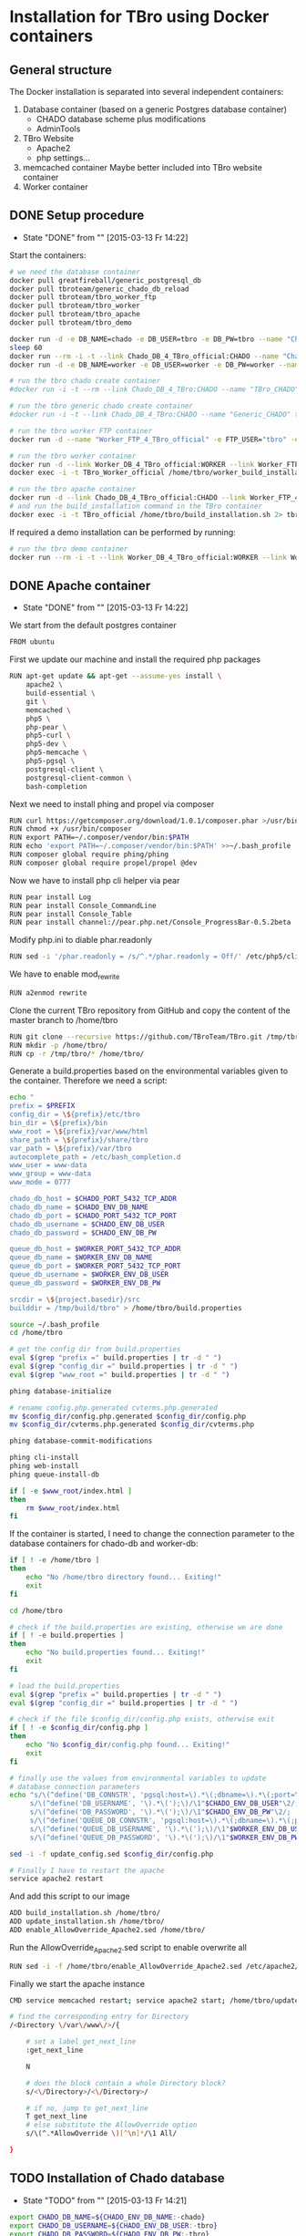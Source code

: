 #+TODO: TODO(t!) INPG(i@/!) TEST(n@/!) TESTFAIL(f@/!) TESTPASS(p@/!) | DONE(d!) REJC(c@)

* Installation for TBro using Docker containers

** General structure
   The Docker installation is separated into several independent containers:
   1) Database container (based on a generic Postgres database container)
      - CHADO database scheme plus modifications
      - AdminTools
   2) TBro Website
      - Apache2
      - php settings...
   3) memcached container
      Maybe better included into TBro website container
   4) Worker container

** DONE Setup procedure
   CLOSED: [2015-03-13 Fr 14:22]
   - State "DONE"       from ""           [2015-03-13 Fr 14:22]
   Start the containers:
   #+NAME: run_all_container
   #+BEGIN_SRC sh :results output silent :dir /sudo::/tmp/tbro_docker/
# we need the database container
docker pull greatfireball/generic_postgresql_db
docker pull tbroteam/generic_chado_db_reload
docker pull tbroteam/tbro_worker_ftp
docker pull tbroteam/tbro_worker
docker pull tbroteam/tbro_apache
docker pull tbroteam/tbro_demo

docker run -d -e DB_NAME=chado -e DB_USER=tbro -e DB_PW=tbro --name "Chado_DB_4_TBro_official" greatfireball/generic_postgresql_db
sleep 60
docker run --rm -i -t --link Chado_DB_4_TBro_official:CHADO --name "Chado_DB_4_TBro_load_official" tbroteam/generic_chado_db_reload
docker run -d -e DB_NAME=worker -e DB_USER=worker -e DB_PW=worker --name "Worker_DB_4_TBro_official" greatfireball/generic_postgresql_db

# run the tbro chado create container
#docker run -i -t --rm --link Chado_DB_4_TBro:CHADO --name "TBro_CHADO" tbro_chado_generate 2> run_chado_generate.err > run_chado_generate.log

# run the tbro generic chado create container
#docker run -i -t --link Chado_DB_4_TBro:CHADO --name "Generic_CHADO" tbro_generic_chado_generate

# run the tbro worker FTP container
docker run -d --name "Worker_FTP_4_TBro_official" -e FTP_USER="tbro" -e FTP_PW="ftp" tbroteam/tbro_worker_ftp

# run the tbro worker container
docker run -d --link Worker_DB_4_TBro_official:WORKER --link Worker_FTP_4_TBro_official:WORKERFTP --name "TBro_Worker_official" tbroteam/tbro_worker
docker exec -i -t TBro_Worker_official /home/tbro/worker_build_installation.sh 2> run_worker_build_installation.err > run_worker_build_installation.log

# run the tbro apache container
docker run -d --link Chado_DB_4_TBro_official:CHADO --link Worker_FTP_4_TBro_official:WORKERFTP --link Worker_DB_4_TBro_official:WORKER --name "TBro_official" -p 80:80 tbroteam/tbro_apache
# and run the build_installation command in the TBro container
docker exec -i -t TBro_official /home/tbro/build_installation.sh 2> tbro_build_installation.err > tbro_build_installation.log
   #+END_SRC

   If required a demo installation can be performed by running:
   #+NAME: prepare_demo
   #+BEGIN_SRC sh :dir /sudo::/tmp/tbro_docker/
# run the tbro demo container
docker run --rm -i -t --link Worker_DB_4_TBro_official:WORKER --link Worker_FTP_4_TBro_official:WORKERFTP --link Chado_DB_4_TBro_official:CHADO --name "TBro_Demo_official" tbroteam/tbro_demo
   #+END_SRC

** DONE Apache container
   CLOSED: [2015-03-13 Fr 14:22]
   - State "DONE"       from ""           [2015-03-13 Fr 14:22]
   We start from the default postgres container
   #+BEGIN_SRC sh :tangle ../docker/apache_container/Dockerfile :padline no
FROM ubuntu
   #+END_SRC

   First we update our machine and install the required php packages
   #+BEGIN_SRC sh :tangle ../docker/apache_container/Dockerfile
RUN apt-get update && apt-get --assume-yes install \
    apache2 \
    build-essential \
    git \
    memcached \
    php5 \
    php-pear \
    php5-curl \
    php5-dev \
    php5-memcache \
    php5-pgsql \
    postgresql-client \
    postgresql-client-common \
    bash-completion
   #+END_SRC

   Next we need to install phing and propel via composer
   #+BEGIN_SRC sh :tangle ../docker/apache_container/Dockerfile
RUN curl https://getcomposer.org/download/1.0.1/composer.phar >/usr/bin/composer
RUN chmod +x /usr/bin/composer
RUN export PATH=~/.composer/vendor/bin:$PATH
RUN echo 'export PATH=~/.composer/vendor/bin:$PATH' >>~/.bash_profile
RUN composer global require phing/phing
RUN composer global require propel/propel @dev
   #+END_SRC

   Now we have to install php cli helper via pear
   #+BEGIN_SRC sh :tangle ../docker/apache_container/Dockerfile
RUN pear install Log
RUN pear install Console_CommandLine
RUN pear install Console_Table
RUN pear install channel://pear.php.net/Console_ProgressBar-0.5.2beta
   #+END_SRC

   Modify php.ini to diable phar.readonly
   #+BEGIN_SRC sh :tangle ../docker/apache_container/Dockerfile
RUN sed -i '/phar.readonly = /s/^.*/phar.readonly = Off/' /etc/php5/cli/php.ini
   #+END_SRC

   We have to enable mod_rewrite
   #+BEGIN_SRC sh :tangle ../docker/apache_container/Dockerfile
RUN a2enmod rewrite
   #+END_SRC

   Clone the current TBro repository from GitHub and copy the content of the master branch to /home/tbro
   #+BEGIN_SRC sh :tangle ../docker/apache_container/Dockerfile
RUN git clone --recursive https://github.com/TBroTeam/TBro.git /tmp/tbro && cd /tmp/tbro && git checkout master
RUN mkdir -p /home/tbro/
RUN cp -r /tmp/tbro/* /home/tbro/
   #+END_SRC

   Generate a build.properties based on the environmental variables
   given to the container. Therefore we need a script:
   #+BEGIN_SRC sh :tangle ../docker/apache_container/build_installation.sh :shebang "#!/bin/bash" :padline no
echo "
prefix = $PREFIX
config_dir = \${prefix}/etc/tbro
bin_dir = \${prefix}/bin
www_root = \${prefix}/var/www/html
share_path = \${prefix}/share/tbro
var_path = \${prefix}/var/tbro
autocomplete_path = /etc/bash_completion.d
www_user = www-data
www_group = www-data
www_mode = 0777

chado_db_host = $CHADO_PORT_5432_TCP_ADDR
chado_db_name = $CHADO_ENV_DB_NAME
chado_db_port = $CHADO_PORT_5432_TCP_PORT
chado_db_username = $CHADO_ENV_DB_USER
chado_db_password = $CHADO_ENV_DB_PW

queue_db_host = $WORKER_PORT_5432_TCP_ADDR
queue_db_name = $WORKER_ENV_DB_NAME
queue_db_port = $WORKER_PORT_5432_TCP_PORT
queue_db_username = $WORKER_ENV_DB_USER
queue_db_password = $WORKER_ENV_DB_PW

srcdir = \${project.basedir}/src
builddir = /tmp/build/tbro" > /home/tbro/build.properties

source ~/.bash_profile
cd /home/tbro

# get the config dir from build.properties
eval $(grep "prefix =" build.properties | tr -d " ")
eval $(grep "config_dir =" build.properties | tr -d " ")
eval $(grep "www_root =" build.properties | tr -d " ")

phing database-initialize

# rename config.php.generated cvterms.php.generated
mv $config_dir/config.php.generated $config_dir/config.php
mv $config_dir/cvterms.php.generated $config_dir/cvterms.php

phing database-commit-modifications

phing cli-install
phing web-install
phing queue-install-db

if [ -e $www_root/index.html ]
then
    rm $www_root/index.html
fi
   #+END_SRC

   If the container is started, I need to change the connection
   parameter to the database containers for chado-db and worker-db:
   #+BEGIN_SRC sh :tangle ../docker/apache_container/update_installation.sh :shebang "#!/bin/bash" :padline no
if [ ! -e /home/tbro ]
then
    echo "No /home/tbro directory found... Exiting!"
    exit
fi

cd /home/tbro

# check if the build.properties are existing, otherwise we are done
if [ ! -e build.properties ]
then
    echo "No build.properties found... Exiting!"
    exit
fi

# load the build.properties
eval $(grep "prefix =" build.properties | tr -d " ")
eval $(grep "config_dir =" build.properties | tr -d " ")

# check if the file $config_dir/config.php exists, otherwise exit
if [ ! -e $config_dir/config.php ]
then
    echo "No $config_dir/config.php found... Exiting!"
    exit
fi

# finally use the values from environmental variables to update
# database connection parameters
echo "s/\(^define('DB_CONNSTR', 'pgsql:host=\).*\(;dbname=\).*\(;port=\).*\(');\).*/\1"$CHADO_PORT_5432_TCP_ADDR"\2"$CHADO_ENV_DB_NAME"\3"$CHADO_PORT_5432_TCP_PORT"\4/;
     s/\(^define('DB_USERNAME', '\).*\(');\)/\1"$CHADO_ENV_DB_USER"\2/;
     s/\(^define('DB_PASSWORD', '\).*\(');\)/\1"$CHADO_ENV_DB_PW"\2/;
     s/\(^define('QUEUE_DB_CONNSTR', 'pgsql:host=\).*\(;dbname=\).*\(;port=\).*\(');\).*/\1"$WORKER_PORT_5432_TCP_ADDR"\2"$WORKER_ENV_DB_NAME"\3"$WORKER_PORT_5432_TCP_PORT"\4/;
     s/\(^define('QUEUE_DB_USERNAME', '\).*\(');\)/\1"$WORKER_ENV_DB_USER"\2/;
     s/\(^define('QUEUE_DB_PASSWORD', '\).*\(');\)/\1"$WORKER_ENV_DB_PW"\2/;" > update_config.sed

sed -i -f update_config.sed $config_dir/config.php

# Finally I have to restart the apache
service apache2 restart
   #+END_SRC

   And add this script to our image
   #+BEGIN_SRC sh :tangle ../docker/apache_container/Dockerfile
ADD build_installation.sh /home/tbro/
ADD update_installation.sh /home/tbro/
ADD enable_AllowOverride_Apache2.sed /home/tbro/
   #+END_SRC

   Run the AllowOverride_Apache2.sed script to enable overwrite all
   #+BEGIN_SRC sh :tangle ../docker/apache_container/Dockerfile
RUN sed -i -f /home/tbro/enable_AllowOverride_Apache2.sed /etc/apache2/apache2.conf
   #+END_SRC

   Finally we start the apache instance
   #+BEGIN_SRC sh :tangle ../docker/apache_container/Dockerfile
CMD service memcached restart; service apache2 start; /home/tbro/update_installation.sh; while true; do sleep 60; done
   #+END_SRC

    #+BEGIN_SRC sh :tangle ../docker/apache_container/enable_AllowOverride_Apache2.sed :padline no
# find the corresponding entry for Directory
/<Directory \/var\/www\/>/{

    # set a label get_next_line
    :get_next_line

    N

    # does the block contain a whole Directory block?
    s/<\/Directory>/<\/Directory>/

    # if no, jump to get_next_line
    T get_next_line
    # else substitute the AllowOverride option
    s/\(^.*AllowOverride \)[^\n]*/\1 All/

}
    #+END_SRC

** TODO Installation of Chado database
   - State "TODO"       from ""           [2015-03-13 Fr 14:21]
   #+BEGIN_SRC sh :tangle ../docker/chado_create_container/generate_db.sh :shebang "#!/bin/bash" :padline no
export CHADO_DB_NAME=${CHADO_ENV_DB_NAME:-chado}
export CHADO_DB_USERNAME=${CHADO_ENV_DB_USER:-tbro}
export CHADO_DB_PASSWORD=${CHADO_ENV_DB_PW:-tbro}
export CHADO_DB_HOST=${CHADO_PORT_5432_TCP_ADDR:-localhost}
export CHADO_DB_PORT=${CHADO_PORT_5432_TCP_PORT:-5432}

# download chado package
date +"[%Y-%m-%d %H:%M:%S] Starting download of chado package..."
wget -O /tmp/chado-1.2.tar.gz 'http://downloads.sourceforge.net/project/gmod/gmod/chado-1.2/chado-1.2.tar.gz?r=http%3A%2F%2Fsourceforge.net%2Fprojects%2Fgmod%2Ffiles%2Fgmod%2Fchado-1.2%2F&ts=1415403627&use_mirror=kent'
date +"[%Y-%m-%d %H:%M:%S] Finished download of chado package!"

# Follow the instructions of Lenz to generate an adapted version of chado
# untar the chado archive
date +"[%Y-%m-%d %H:%M:%S] Starting preparation of chado package..."
cd /tmp/
tar xzf chado-1.2.tar.gz

# change to newly created folder
cd chado-1.2

# follow the instructions of Lenz:
cd modules
perl bin/makedep.pl --modules general,cv,pub,organism,sequence,contact,companalysis,mage > default_schema.sql
date +"[%Y-%m-%d %H:%M:%S] Finished preparation of chado package!"

date +"[%Y-%m-%d %H:%M:%S] Started preparation of GO 1.2..."
cd /tmp

wget -O gene_ontology.1_2.obo 'http://www.geneontology.org/ontology/obo_format_1_2/gene_ontology.1_2.obo'

# convertion into xml format this might need the installation of
# additional packages and should be moved into the chade database
# generation later
go2fmt -p obo_text -w xml gene_ontology.1_2.obo | go-apply-xslt oboxml_to_chadoxml - > g_o.1_2.chadoxml
date +"[%Y-%m-%d %H:%M:%S] Finished preparation of GO 1.2!"


mkdir -p /usr/local/gmod
export GMOD_ROOT=/usr/local/gmod

cd /tmp/chado-1.2/

# remove old build.conf if existing
if [ -e build.conf ]
then
    rm build.conf
fi

# run the Makefile.PL generator
echo "" | perl Makefile.PL

# the installation name for stag-storenode does not end by an .pl
# to circumstand the wrong name I am generating links with the expected names
ln -s $(which stag-storenode) $(dirname $(which stag-storenode))/stag-storenode.pl
ln -s $(which go2fmt) $(dirname $(which go2fmt))/go2fmt.pl


# run the make commands
make
make install
make load_schema
make prepdb

# install the prepared GO 1.2
date +"[%Y-%m-%d %H:%M:%S] Starting import of own GO 1.2"
stag-storenode.pl \
    -d 'dbi:Pg:dbname='$CHADO_DB_NAME';host='$CHADO_DB_HOST';port='$CHADO_DB_PORT \
    --user "$CHADO_DB_USERNAME" \
    --password "$CHADO_DB_PASSWORD" \
    ../g_o.1_2.chadoxml
date +"[%Y-%m-%d %H:%M:%S] Finished import of own GO 1.2"

# importing the function ontology as last ontology
make ontologies <<EOF
1,2,4
EOF

# make the optional targets
make rm_locks
make clean
   #+END_SRC

   We start from the default ubuntu container
   #+BEGIN_SRC sh :tangle ../docker/chado_create_container/Dockerfile :padline no
FROM ubuntu
   #+END_SRC

   #+BEGIN_SRC sh :tangle ../docker/chado_create_container/Dockerfile
RUN apt-get update
RUN apt-get --assume-yes install \
    php5-cli \
    php-pear \
    php5-pgsql \
    php5-curl \
    php5-dev \
    build-essential
   #+END_SRC

   Next we need to install phing
   #+BEGIN_SRC sh :tangle ../docker/chado_create_container/Dockerfile
RUN pear channel-discover pear.phing.info
RUN pear install --alldeps phing/phing
RUN pear channel-discover pear.propelorm.org
RUN pear install -a propel/propel_runtime
RUN pear install Log
RUN pear install Console_CommandLine
#RUN pear install Console_Table
RUN pear install channel://pear.php.net/Console_ProgressBar-0.5.2beta
   #+END_SRC

   Modify php.ini to diable phar.readonly
   #+BEGIN_SRC sh :tangle ../docker/chado_create_container/Dockerfile
RUN sed -i '/phar.readonly = /s/^.*/phar.readonly = Off/' /etc/php5/cli/php.ini
   #+END_SRC

   The Chado installation instruction give the following modules as required for the installation:
   | module name              | description                | via package manager            |
   |--------------------------+----------------------------+--------------------------------|
   | URI::Escape              |                            |                                |
   | Pod::Usage               |                            |                                |
   | Config::General          |                            |                                |
   | DBI                      | gbrowse, chado             | libdbi-perl                    |
   | DBD::Pg                  | gbrowse, chado             | libdbd-pg-perl                 |
   | Digest::MD5              |                            |                                |
   | Module::Build            | chado (installation only)  | libmodule-build-perl           |
   | Class::DBI               | chado                      | libclass-dbi-perl              |
   | Class::DBI::Pg           | chado                      | libclass-dbi-pg-perl           |
   | Class::DBI::Pager        | chado                      | libclass-dbi-pager-perl        |
   | Class::DBI::View         | chado                      |                                |
   | XML::Simple              | chado (installation only?) | libxml-simple-perl             |
   | LWP                      | chado (installation only)  |                                |
   | Template                 | chado                      | libtemplate-perl               |
   | Log::Log4perl            | chado                      | liblog-log4perl-perl           |
   | XML::Parser::PerlSAX     | XORT, Apollo               |                                |
   | XML::DOM                 | XORT, Apollo               | libxml-dom-perl                |
   | File::Path               |                            |                                |
   | Text::Tabs               |                            |                                |
   | File::Spec               |                            |                                |
   | XML::Writer              | SOI                        | libxml-writer-perl             |
   | Graph                    | Chaos                      | libgraph-perl                  |
   | DBIx::DBStag             | chado, ontology loader     | libdbix-dbstag-perl            |
   | GO::Parser               | chado, ontology loader     |                                |
   | XML::LibXSLT             | chaos                      | libxml-libxslt-perl            |
   | Ima::DBI                 | SGN ontology loader        | libima-dbi-perl                |
   | Class::MethodMaker       | SGN ontology loader        | libclass-methodmaker-perl      |
   | URI                      | SGN ontology loader        | liburi-perl                    |
   | LWP::Simple              | SGN ontology loader        |                                |
   | XML::Twig                | SGN ontology loader        | libxml-twig-perl               |
   | Tie::UrlEncoder          | SGN ontology loader        |                                |
   | HTML::TreeBuilder        | SGN ontology loader        |                                |
   | Time::HiRes              | SGN ontology loader        |                                |
   | File::NFSLock            | SGN ontology loader        | libfile-nfslock-perl           |
   | Class::Data::Inheritable | SGN ontology loader        | libclass-data-inheritable-perl |
   | IO::Dir                  | chado install util         |                                |
   | Text::Wrap               | snp2gff?                   |                                |

   Install required perl modules
   #+BEGIN_SRC sh :tangle ../docker/chado_create_container/Dockerfile
RUN apt-get install --assume-yes \
    libdbi-perl \
    libdbd-pg-perl \
    libmodule-build-perl \
    libclass-dbi-perl \
    libclass-dbi-pg-perl \
    libclass-dbi-pager-perl \
    libxml-simple-perl \
    libtemplate-perl \
    liblog-log4perl-perl \
    libxml-dom-perl \
    libxml-writer-perl \
    libgraph-perl \
    libdbix-dbstag-perl \
    libxml-libxslt-perl \
    libima-dbi-perl \
    libclass-methodmaker-perl \
    liburi-perl \
    libxml-twig-perl \
    libfile-nfslock-perl \
    libclass-data-inheritable-perl \
    xsltproc \
    postgresql-server-dev-all \
    postgresql-client-9.3 \
    libgo-perl \
    wget
RUN PERL_MM_USE_DEFAULT=1 perl -MCPAN -e 'force install SQL::Translator'
RUN PERL_MM_USE_DEFAULT=1 perl -MCPAN -e 'force install URI::Escape'
RUN PERL_MM_USE_DEFAULT=1 perl -MCPAN -e 'force install Pod::Usage'
RUN PERL_MM_USE_DEFAULT=1 perl -MCPAN -e 'force install Config::General'
RUN PERL_MM_USE_DEFAULT=1 perl -MCPAN -e 'force install Digest::MD5'
RUN PERL_MM_USE_DEFAULT=1 perl -MCPAN -e 'force install Class::DBI::View'
#RUN PERL_MM_USE_DEFAULT=1 perl -MCPAN -e 'force install LWP'
RUN PERL_MM_USE_DEFAULT=1 perl -MCPAN -e 'force install XML::Parser::PerlSAX'
#RUN PERL_MM_USE_DEFAULT=1 perl -MCPAN -e 'force install File::Path'
#RUN PERL_MM_USE_DEFAULT=1 perl -MCPAN -e 'force install Text::Tabs'
#RUN PERL_MM_USE_DEFAULT=1 perl -MCPAN -e 'force install File::Spec'
RUN PERL_MM_USE_DEFAULT=1 perl -MCPAN -e 'force install GO::Parser'
RUN PERL_MM_USE_DEFAULT=1 perl -MCPAN -e 'force install LWP::Simple'
RUN PERL_MM_USE_DEFAULT=1 perl -MCPAN -e 'force install Tie::UrlEncoder'
RUN PERL_MM_USE_DEFAULT=1 perl -MCPAN -e 'force install HTML::TreeBuilder'
#RUN PERL_MM_USE_DEFAULT=1 perl -MCPAN -e 'force install Time::HiRes'
RUN PERL_MM_USE_DEFAULT=1 perl -MCPAN -e 'force install IO::Dir'
#RUN PERL_MM_USE_DEFAULT=1 perl -MCPAN -e 'force install Text::Wrap'
RUN PERL_MM_USE_DEFAULT=1 perl -MCPAN -e 'force install DBD::Pg'
RUN PERL_MM_USE_DEFAULT=1 perl -MCPAN -e 'force install GO::Utils'
RUN PERL_MM_USE_DEFAULT=1 perl -MCPAN -e 'force install Bio::Root::Version'
RUN PERL_MM_USE_DEFAULT=1 perl -MCPAN -e 'force install Bio::Chado::Schema'
   #+END_SRC

   Additionally, I want to have the script for database-Installation in my image
   #+BEGIN_SRC sh :tangle ../docker/chado_create_container/Dockerfile
ADD generate_db.sh /tmp/
   #+END_SRC

   As CMD we would like to run the generate.sh script. First, we set
   the HOME env var, followed by the creation of a .pgpass file in our
   home directory. Finally we have to call generate.sh... That's all :)
   #+BEGIN_SRC sh :tangle ../docker/chado_create_container/Dockerfile
CMD export HOME=/tmp/; \
    echo "$CHADO_PORT_5432_TCP_ADDR:$CHADO_PORT_5432_TCP_PORT:$CHADO_ENV_DB_NAME:$CHADO_ENV_DB_USER:$CHADO_ENV_DB_PW" > $HOME/.pgpass; \
    chmod 600 $HOME/.pgpass; \
    export PGPASSWORD="$CHADO_ENV_DB_PW"; \
    $HOME/generate_db.sh
   #+END_SRC

   Create and run the container

   #+BEGIN_SRC makefile :tangle ../docker/chado_create_container/Makefile :padline no
prepare:

build: prepare
	docker build --tag tbro_chado_generate .
run:
	docker run -i -t --rm --link Chado_DB_4_TBro:CHADO --name "TBro_CHADO" tbro_chado_generate
   #+END_SRC

** TODO Installation of generic Chado database
   - State "TODO"       from ""           [2015-03-13 Fr 14:21]
   #+BEGIN_SRC sh :tangle ../docker/generic_chado_create_container/generate_db.sh :shebang "#!/bin/bash" :padline no
export CHADO_DB_NAME=${CHADO_ENV_DB_NAME:-chado}
export CHADO_DB_USERNAME=${CHADO_ENV_DB_USER:-tbro}
export CHADO_DB_PASSWORD=${CHADO_ENV_DB_PW:-tbro}
export CHADO_DB_HOST=${CHADO_PORT_5432_TCP_ADDR:-localhost}
export CHADO_DB_PORT=${CHADO_PORT_5432_TCP_PORT:-5432}

# download chado package
date +"[%Y-%m-%d %H:%M:%S] Starting download of chado package..."
wget -O /tmp/chado-1.23.tar.gz 'http://sourceforge.net/projects/gmod/files/gmod/chado-1.23/chado-1.23.tar.gz/download'

cd /tmp/
tar xzf /tmp/chado-1.23.tar.gz

date +"[%Y-%m-%d %H:%M:%S] Finished download of chado package!"

date +"[%Y-%m-%d %H:%M:%S] Started preparation of GO 1.2..."
cd /tmp

wget -O gene_ontology.1_2.obo 'http://www.geneontology.org/ontology/obo_format_1_2/gene_ontology.1_2.obo'

# convertion into xml format this might need the installation of
# additional packages and should be moved into the chade database
# generation later
go2fmt -p obo_text -w xml gene_ontology.1_2.obo | go-apply-xslt oboxml_to_chadoxml - > g_o.1_2.chadoxml
date +"[%Y-%m-%d %H:%M:%S] Finished preparation of GO 1.2!"

mkdir -p /usr/local/gmod
export GMOD_ROOT=/usr/local/gmod

cd /tmp/chado-1.23/

# remove old build.conf if existing
if [ -e build.conf ]
then
    rm build.conf
fi

# run the Makefile.PL generator
echo "" | perl Makefile.PL

# the installation name for stag-storenode does not end by an .pl
# to circumstand the wrong name I am generating links with the expected names
ln -s $(which stag-storenode) $(dirname $(which stag-storenode))/stag-storenode.pl
ln -s $(which go2fmt) $(dirname $(which go2fmt))/go2fmt.pl


# run the make commands
make
make install
make load_schema
make prepdb

# importing the function ontology as last ontology
make ontologies <<EOF
1,2,4,5
EOF

# install the prepared GO 1.2
date +"[%Y-%m-%d %H:%M:%S] Starting import of own GO 1.2"
stag-storenode.pl \
    -d 'dbi:Pg:dbname='$CHADO_DB_NAME';host='$CHADO_DB_HOST';port='$CHADO_DB_PORT \
    --user "$CHADO_DB_USERNAME" \
    --password "$CHADO_DB_PASSWORD" \
    ../g_o.1_2.chadoxml

if [ $? -ne 0 ]
then
    date +"[%Y-%m-%d %H:%M:%S] Import of GO 1.2 failed, retrying"
    stag-storenode.pl \
        -d 'dbi:Pg:dbname='$CHADO_DB_NAME';host='$CHADO_DB_HOST';port='$CHADO_DB_PORT \
        --user "$CHADO_DB_USERNAME" \
        --password "$CHADO_DB_PASSWORD" \
        ../g_o.1_2.chadoxml

fi
date +"[%Y-%m-%d %H:%M:%S] Finished import of own GO 1.2"

# make the optional targets
make rm_locks
make clean
   #+END_SRC

   We start from the default ubuntu container
   #+BEGIN_SRC sh :tangle ../docker/generic_chado_create_container/Dockerfile :padline no
FROM ubuntu
   #+END_SRC

   #+BEGIN_SRC sh :tangle ../docker/generic_chado_create_container/Dockerfile
RUN apt-get update
RUN apt-get --assume-yes install \
    php5-cli \
    php-pear \
    php5-pgsql \
    php5-curl \
    php5-dev \
    build-essential
   #+END_SRC

   Next we need to install phing
   #+BEGIN_SRC sh :tangle ../docker/generic_chado_create_container/Dockerfile
RUN pear channel-discover pear.phing.info
RUN pear install --alldeps phing/phing
RUN pear channel-discover pear.propelorm.org
RUN pear install -a propel/propel_runtime
RUN pear install Log
RUN pear install Console_CommandLine
#RUN pear install Console_Table
RUN pear install channel://pear.php.net/Console_ProgressBar-0.5.2beta
   #+END_SRC

   Modify php.ini to diable phar.readonly
   #+BEGIN_SRC sh :tangle ../docker/generic_chado_create_container/Dockerfile
RUN sed -i '/phar.readonly = /s/^.*/phar.readonly = Off/' /etc/php5/cli/php.ini
   #+END_SRC

   The Chado installation instruction give the following modules as required for the installation:
   | module name              | description                | via package manager            |
   |--------------------------+----------------------------+--------------------------------|
   | URI::Escape              |                            |                                |
   | Pod::Usage               |                            |                                |
   | Config::General          |                            |                                |
   | DBI                      | gbrowse, chado             | libdbi-perl                    |
   | DBD::Pg                  | gbrowse, chado             | libdbd-pg-perl                 |
   | Digest::MD5              |                            |                                |
   | Module::Build            | chado (installation only)  | libmodule-build-perl           |
   | Class::DBI               | chado                      | libclass-dbi-perl              |
   | Class::DBI::Pg           | chado                      | libclass-dbi-pg-perl           |
   | Class::DBI::Pager        | chado                      | libclass-dbi-pager-perl        |
   | Class::DBI::View         | chado                      |                                |
   | XML::Simple              | chado (installation only?) | libxml-simple-perl             |
   | LWP                      | chado (installation only)  |                                |
   | Template                 | chado                      | libtemplate-perl               |
   | Log::Log4perl            | chado                      | liblog-log4perl-perl           |
   | XML::Parser::PerlSAX     | XORT, Apollo               |                                |
   | XML::DOM                 | XORT, Apollo               | libxml-dom-perl                |
   | File::Path               |                            |                                |
   | Text::Tabs               |                            |                                |
   | File::Spec               |                            |                                |
   | XML::Writer              | SOI                        | libxml-writer-perl             |
   | Graph                    | Chaos                      | libgraph-perl                  |
   | DBIx::DBStag             | chado, ontology loader     | libdbix-dbstag-perl            |
   | GO::Parser               | chado, ontology loader     |                                |
   | XML::LibXSLT             | chaos                      | libxml-libxslt-perl            |
   | Ima::DBI                 | SGN ontology loader        | libima-dbi-perl                |
   | Class::MethodMaker       | SGN ontology loader        | libclass-methodmaker-perl      |
   | URI                      | SGN ontology loader        | liburi-perl                    |
   | LWP::Simple              | SGN ontology loader        |                                |
   | XML::Twig                | SGN ontology loader        | libxml-twig-perl               |
   | Tie::UrlEncoder          | SGN ontology loader        |                                |
   | HTML::TreeBuilder        | SGN ontology loader        |                                |
   | Time::HiRes              | SGN ontology loader        |                                |
   | File::NFSLock            | SGN ontology loader        | libfile-nfslock-perl           |
   | Class::Data::Inheritable | SGN ontology loader        | libclass-data-inheritable-perl |
   | IO::Dir                  | chado install util         |                                |
   | Text::Wrap               | snp2gff?                   |                                |

   Install required perl modules
   #+BEGIN_SRC sh :tangle ../docker/generic_chado_create_container/Dockerfile
RUN apt-get install --assume-yes \
    libdbi-perl \
    libdbd-pg-perl \
    libmodule-build-perl \
    libclass-dbi-perl \
    libclass-dbi-pg-perl \
    libclass-dbi-pager-perl \
    libxml-simple-perl \
    libtemplate-perl \
    liblog-log4perl-perl \
    libxml-dom-perl \
    libxml-writer-perl \
    libgraph-perl \
    libdbix-dbstag-perl \
    libxml-libxslt-perl \
    libima-dbi-perl \
    libclass-methodmaker-perl \
    liburi-perl \
    libxml-twig-perl \
    libfile-nfslock-perl \
    libclass-data-inheritable-perl \
    xsltproc \
    postgresql-server-dev-all \
    postgresql-client-9.3 \
    libgo-perl \
    pbzip2 \
    wget
RUN PERL_MM_USE_DEFAULT=1 perl -MCPAN -e 'force install SQL::Translator'
RUN PERL_MM_USE_DEFAULT=1 perl -MCPAN -e 'force install URI::Escape'
RUN PERL_MM_USE_DEFAULT=1 perl -MCPAN -e 'force install Pod::Usage'
RUN PERL_MM_USE_DEFAULT=1 perl -MCPAN -e 'force install Config::General'
RUN PERL_MM_USE_DEFAULT=1 perl -MCPAN -e 'force install Digest::MD5'
RUN PERL_MM_USE_DEFAULT=1 perl -MCPAN -e 'force install Class::DBI::View'
#RUN PERL_MM_USE_DEFAULT=1 perl -MCPAN -e 'force install LWP'
RUN PERL_MM_USE_DEFAULT=1 perl -MCPAN -e 'force install XML::Parser::PerlSAX'
#RUN PERL_MM_USE_DEFAULT=1 perl -MCPAN -e 'force install File::Path'
#RUN PERL_MM_USE_DEFAULT=1 perl -MCPAN -e 'force install Text::Tabs'
#RUN PERL_MM_USE_DEFAULT=1 perl -MCPAN -e 'force install File::Spec'
RUN PERL_MM_USE_DEFAULT=1 perl -MCPAN -e 'force install GO::Parser'
RUN PERL_MM_USE_DEFAULT=1 perl -MCPAN -e 'force install LWP::Simple'
RUN PERL_MM_USE_DEFAULT=1 perl -MCPAN -e 'force install Tie::UrlEncoder'
RUN PERL_MM_USE_DEFAULT=1 perl -MCPAN -e 'force install HTML::TreeBuilder'
#RUN PERL_MM_USE_DEFAULT=1 perl -MCPAN -e 'force install Time::HiRes'
RUN PERL_MM_USE_DEFAULT=1 perl -MCPAN -e 'force install IO::Dir'
#RUN PERL_MM_USE_DEFAULT=1 perl -MCPAN -e 'force install Text::Wrap'
RUN PERL_MM_USE_DEFAULT=1 perl -MCPAN -e 'force install DBD::Pg'
RUN PERL_MM_USE_DEFAULT=1 perl -MCPAN -e 'force install GO::Utils'
RUN PERL_MM_USE_DEFAULT=1 perl -MCPAN -e 'force install Bio::Root::Version'
RUN PERL_MM_USE_DEFAULT=1 perl -MCPAN -e 'force install Bio::Chado::Schema'
   #+END_SRC

   Additionally, I want to have the script for database-Installation in my image
   #+BEGIN_SRC sh :tangle ../docker/generic_chado_create_container/Dockerfile
ADD generate_db.sh /tmp/
   #+END_SRC

   As CMD we would like to run the generate.sh script. First, we set
   the HOME env var, followed by the creation of a .pgpass file in our
   home directory. Finally we have to call generate.sh... That's all :)
   #+BEGIN_SRC sh :tangle ../docker/generic_chado_create_container/Dockerfile
CMD export HOME=/tmp/; \
    echo "$CHADO_PORT_5432_TCP_ADDR:$CHADO_PORT_5432_TCP_PORT:$CHADO_ENV_DB_NAME:$CHADO_ENV_DB_USER:$CHADO_ENV_DB_PW" > $HOME/.pgpass; \
    chmod 600 $HOME/.pgpass; \
    export PGPASSWORD="$CHADO_ENV_DB_PW"; \
    $HOME/generate_db.sh; \
    pg_dump --dbname=$CHADO_ENV_DB_NAME --host=$CHADO_PORT_5432_TCP_ADDR --port=$CHADO_PORT_5432_TCP_PORT --username=$CHADO_ENV_DB_USER | pbzip2 -9 --verbose --stdout --compress > /tmp/generic_chado_1.23.sql.bz2; \
    while true; do sleep 300; done
   #+END_SRC

   Create and run the container

   #+BEGIN_SRC makefile :tangle ../docker/generic_chado_create_container/Makefile :padline no
prepare:

build: prepare
	docker build --tag tbro_generic_chado_generate .
run:
	docker run -i -t --link Chado_DB_4_TBro:CHADO --name "Generic_CHADO" tbro_generic_chado_generate
   #+END_SRC

** DONE Load chado database image
   CLOSED: [2015-03-13 Fr 14:21]
   - State "DONE"       from ""           [2015-03-13 Fr 14:21]
   The current Chado DB dump is linked to our docker_dev folder

   We start with our generic database container
   #+BEGIN_SRC sh :tangle ../docker/generic_chado_db_reload_container/Dockerfile :padline no
 FROM ubuntu
   #+END_SRC

   First we update our machine and install the required php packages
   #+BEGIN_SRC sh :tangle ../docker/generic_chado_db_reload_container/Dockerfile
RUN apt-get update && apt-get --assume-yes install \
     postgresql-client \
     postgresql-client-common
   #+END_SRC

   Finally I have to add a user to the database
   #+BEGIN_SRC sh :tangle ../docker/generic_chado_db_reload_container/Dockerfile
ADD chado_database_complete.sql.tar.gz /tmp/
CMD export PGPASSWORD="$CHADO_ENV_DB_PW"; \
    cat /tmp/chado_database_complete.sql | psql --host=$CHADO_PORT_5432_TCP_ADDR --port=$CHADO_PORT_5432_TCP_PORT --username=$CHADO_ENV_DB_USER $CHADO_ENV_DB_NAME
   #+END_SRC

** DONE Worker container
   CLOSED: [2015-03-13 Fr 14:22]
   - State "DONE"       from ""           [2015-03-13 Fr 14:22]
   We start from the default ubuntu image
   #+BEGIN_SRC sh :tangle ../docker/worker_container/Dockerfile :padline no
FROM ubuntu
   #+END_SRC

   First we update our machine and install the required php packages
   #+BEGIN_SRC sh :tangle ../docker/worker_container/Dockerfile
RUN apt-get update && apt-get --assume-yes install \
    curl \
    ftp \
    git \
    ncbi-blast+ \
    php5-cli \
    php5-curl \
    php5-pgsql \
    wget
   #+END_SRC

   Checkout the current worker code and copy it to the /home/tbro folder
   #+BEGIN_SRC sh :tangle ../docker/worker_container/Dockerfile
RUN mkdir -p /home/tbro
RUN cd /tmp && git clone https://github.com/TBroTeam/TBro.git
RUN cd /tmp/TBro && git checkout master && cp -r src/queue/worker-php/* /home/tbro/
   #+END_SRC

   Generate a build.properties based on the environmental variables
   given to the container. Therefore we need a script:
   #+BEGIN_SRC sh :tangle ../docker/worker_container/worker_build_installation.sh :shebang "#!/bin/bash" :padline no
cd /home/tbro

# set the correct connection parameter
sed -i 's/\${queue_db_host}/'WORKER'/' config.php
sed -i 's/\${queue_db_name}/'$WORKER_ENV_DB_NAME'/' config.php
sed -i 's/\${queue_db_port}/'$WORKER_PORT_5432_TCP_PORT'/' config.php

# set the correct user parameter
sed -i 's/\${queue_db_username}/'$WORKER_ENV_DB_USER'/' config.php
sed -i 's/\${queue_db_password}/'$WORKER_ENV_DB_PW'/' config.php
   #+END_SRC

   And add this script to our image
   #+BEGIN_SRC sh :tangle ../docker/worker_container/Dockerfile
ADD worker_build_installation.sh /home/tbro/
   #+END_SRC

   Finally we start the apache instance
   #+BEGIN_SRC sh :tangle ../docker/worker_container/Dockerfile
CMD while true; do cd /home/tbro; ./worker_build_installation.sh; php ./worker.php config.php; done
   #+END_SRC

** DONE Demo container
   CLOSED: [2015-03-13 Fr 14:22]
   - State "DONE"       from ""           [2015-03-13 Fr 14:22]
   We start from the tbro_apache image
   #+BEGIN_SRC sh :tangle ../docker/demo_container/Dockerfile :padline no
FROM tbroteam/tbro_apache
   #+END_SRC

   Clone the current TBro DemoData repository from GitHub
   #+BEGIN_SRC sh :tangle ../docker/demo_container/Dockerfile
RUN git clone https://github.com/TBroTeam/DemoData /home/tbro/DemoData
   #+END_SRC

   Finally we start the apache instance
   #+BEGIN_SRC sh :tangle ../docker/demo_container/Dockerfile
CMD cd /home/tbro; ./build_installation.sh; cd /home/tbro/DemoData/cannabis_sativa_demo/; bash ./import_demo_data.sh;
   #+END_SRC

** DONE WorkerFTP container
   CLOSED: [2015-03-13 Fr 14:22]
   - State "DONE"       from ""           [2015-03-13 Fr 14:22]
   We start from the generic ubuntu image
   #+BEGIN_SRC sh :tangle ../docker/worker_ftp_container/Dockerfile :padline no
FROM ubuntu
   #+END_SRC

   First we update our machine and install the required php packages
   #+BEGIN_SRC sh :tangle ../docker/worker_ftp_container/Dockerfile
RUN apt-get update && apt-get --assume-yes install \
    vsftpd
   #+END_SRC

   Export the FTP port
   #+BEGIN_SRC sh :tangle ../docker/worker_ftp_container/Dockerfile
EXPOSE 21
   #+END_SRC

   Create the empty directory
   #+BEGIN_SRC sh :tangle ../docker/worker_ftp_container/Dockerfile
RUN mkdir -p /var/run/vsftpd/empty
   #+END_SRC

   Setup the config file
   #+BEGIN_SRC sh :tangle ../docker/worker_ftp_container/Dockerfile
RUN echo "listen=YES\nanonymous_enable=yes\nlocal_enable=YES\nanon_root=/home/tbro\nlocal_umask=033\nwrite_enable=YES\ndirmessage_enable=YES\nuse_localtime=YES\nxferlog_enable=YES\nconnect_from_port_20=YES\nsecure_chroot_dir=/var/run/vsftpd/empty\npam_service_name=vsftpd\nrsa_cert_file=/etc/ssl/certs/ssl-cert-snakeoil.pem\nrsa_private_key_file=/etc/ssl/private/ssl-cert-snakeoil.key" > /etc/vsftpd.conf
   #+END_SRC

   Finally we start the ftp server on startup
   #+BEGIN_SRC sh :tangle ../docker/worker_ftp_container/Dockerfile
CMD export FTP_USER=${FTP_USER:-ftpuser}; export FTP_PW=${FTP_PW:-ftppassword}; adduser "$FTP_USER"; echo "$FTP_USER":"$FTP_PW" | chpasswd; while true; do vsftpd; done
   #+END_SRC

** Issues
  #+BEGIN_QUOTE
  15. Nov. 00:55 - Markus Ankenbrand: Ok ich hab das Funktionen Problem gelöst. War tatsächlich mein Fehler. Hab auch im Docker branch den commit angepasst. Hab beide gepushed. Jetzt klappt auch der import von Sequenz IDs in die DB. Wir haben aber immer noch Probleme:
                   1. own go bricht mit duplicate value ab.
                   2. Man muss build_installation.sh zweimal ausführen. Beim ersten mal fehlt manchen noch die config.php (z.B. den bash_completions)
                   3. Wir haben den propel Version mismatch
                   4. tbro-db organism list geht nicht.
                   5. Der TBro findet die Ajax Webservices nicht - mod_rewrite ist aber an, oder?
                   6. Und das sind nur die Probleme, die ich schon kenne
                   Gute Nacht
  15. Nov. 00:59 - Frank Förster: Du sollst schlafen!
  15. Nov. 00:59 - Frank Förster: :)
  15. Nov. 00:59 - Frank Förster: Danke für die Analyse
  15. Nov. 01:00 - Frank Förster: Just one thing...
  15. Nov. 01:01 - Frank Förster: Wir!sollten die ontologies in der richtigen reihenfolge machen
  15. Nov. 01:01 - Frank Förster: Wir machen 1, 2 und 4 und anschließend 3
  15. Nov. 01:01 - Frank Förster: Vielleicht ist es das schon
  15. Nov. 01:02 - Markus Ankenbrand: Gerne 😃 schau ich mir morgen an. Jetzt geh ich erstmal schlafen
  15. Nov. 01:09 - Frank Förster: Das mit dem zweimal build_Installation ist auch schon mist. Darf das drin, dass beim ersten mal etwas fehlt?
  15. Nov. 01:09 - Frank Förster: Ich bin gerade wieder wach geworden
  15. Nov. 01:09 - Frank Förster: Ich schaue mir den Code nochmal an
  15. Nov. 01:10 - Frank Förster: Also vergiss nicht neu pullen :)
  15. Nov. 01:11 - Frank Förster: Mod_rewrite sollte an sein
  15. Nov. 01:12 - Frank Förster: 4. Punkt macht da Sinn?
  15. Nov. 01:12 - Frank Förster: das nicht da
  15. Nov. 01:13 - Frank Förster: Was nehmen wir zum issue tracken? Gleich unsere org file?
  15. Nov. 01:13 - Frank Förster: Oder redmine?
  15. Nov. 01:13 - Frank Förster: Email?
  #+END_QUOTE

*** DONE Update of database connection during start of apache container
    - State "DONE"       from "TESTPASS"   [2014-11-17 Mo 13:44]
    - State "TESTPASS"   from "TEST"       [2014-11-17 Mo 13:44] \\
      Test of database connection after restart passed
    - State "TEST"       from "INPG"       [2014-11-17 Mo 13:34] \\
      Wrong variables corrected.
      Need testing
    - State "INPG"       from "TESTFAIL"   [2014-11-17 Mo 13:33] \\
      Working on the issue
    - State "TESTFAIL"   from "TEST"       [2014-11-17 Mo 13:24] \\
      Failed with Error!: SQLSTATE[08006] [7] fe_sendauth: no password supplied
      Due to wrong variable names
    - State "TEST"       from "INPG"       [2014-11-17 Mo 12:10] \\
      Modifications included, requires testing
    - State "INPG"       from "TESTFAIL"   [2014-11-17 Mo 12:05] \\
      Starting second fixing iteration
    - State "TESTFAIL"   from "TEST"       [2014-11-17 Mo 11:30] \\
      Wrong directory checked (/tmp/tbro instead of /home/tbro)
      sed -if not working (unknown option u)
    - State "TEST"       from "INPG"       [2014-11-15 Sa 02:24] \\
      Implementation finished... Test is required
    - State "INPG"       from "TODO"       [2014-11-14 Fr 17:00] \\
      Frank started working on the issue
    - State "TODO"       from ""           [2014-11-14 Fr 16:30]
*** DONE During TBro installation a more generic appoach for the used commit to checkout
    - State "DONE"       from "TESTPASS"   [2014-11-17 Mo 13:39]
    - State "TESTPASS"   from "TEST"       [2014-11-17 Mo 13:39]
    - State "TEST"       from "INPG"       [2014-11-17 Mo 11:48] \\
      Finished... Need to get tested now.
    - State "INPG"       from "TODO"       [2014-11-17 Mo 11:10] \\
      Frank started to work on this issue

      For a more general approach we need to perform the following steps:

      1) Tag a special commit "latest"
      2) Use this tag instead of a special SHA1 sum for building the archive
         during image creation
      3) Add the new archive to the image
    - State "TODO"       from ""       [2014-11-15 Sa 01:15]
*** DONE own go bricht mit duplicate value ab.
    - State "DONE"       from "TESTPASS"   [2014-11-20 Do 09:53]
    - State "TESTPASS"   from "TEST"       [2014-11-20 Do 09:52] \\
      The own go problem was solved by moving it up before make ontologies
    - State "TEST"       from "INPG"       [2014-11-19 Mi 18:06] \\
      Added two packages to be installed from cpan!

      Needs testing again!
    - State "INPG"       from "TESTFAIL"   [2014-11-19 Mi 18:04] \\
      We have to add two cpan modules to allow the execution of all commands
    - State "TESTFAIL"   from "TEST"       [2014-11-19 Mi 18:03] \\
      Failed again!
    - State "TEST"       from "TESTFAIL"   [2014-11-19 Mi 09:53] \\
      Moved make ontologies completely below stag-storenode to avoid duplicate key violation
    - State "TESTFAIL"   from "TEST"       [2014-11-15 Sa 07:49] \\
      Test failed with duplicate value

      DBD::Pg::st execute failed: ERROR:  duplicate key value violates unique constraint "cvterm_c2"
      DETAIL:  Key (dbxref_id)=(121) already exists. [for Statement "INSERT INTO cvterm (name, dbxref_id, cv_id, is_relationshiptype) VALUES (?, ?, ?, ?)" with ParamValues: 1='part_of', 2='121', 3='16', 4='1'] at /usr/share/perl5/DBIx/DBStag.pm line 3322.
      DBD::Pg::st execute failed: ERROR:  duplicate key value violates unique constraint "cvterm_c2"
      DETAIL:  Key (dbxref_id)=(121) already exists. [for Statement "INSERT INTO cvterm (name, dbxref_id, cv_id, is_relationshiptype) VALUES (?, ?, ?, ?)" with ParamValues: 1='part_of', 2='121', 3='16', 4='1'] at /usr/share/perl5/DBIx/DBStag.pm line 3322.
    - State "TEST"       from "INPG"       [2014-11-15 Sa 02:11] \\
      Possible solution have been prepared and need to be tested now
    - State "INPG"       from "TODO"       [2014-11-15 Sa 01:20] \\
      Frank started to work on the issue
    - State "TODO"       from ""       [2014-11-15 Sa 01:15]

      My idea is that this issue might be basing on the order we are
      executing the ontology import. Normally the import order is given
      by the make ontologies run. We changed that order due to we first
      import functions during generate_db.sh script followed by the
      import of our own GO ontology.

      I changed the order of the ontology import.
*** DONE Man muss build_installation.sh zweimal ausführen. Beim ersten mal fehlt manchen noch die config.php (z.B. den bash_completions)
    - State "DONE"       from "TESTPASS"   [2014-11-17 Mo 11:13]
    - State "TESTPASS"   from "TEST"       [2014-11-17 Mo 11:05]
    - Note taken on [2014-11-15 Sa 09:04] \\
      No error while performing build_installation.sh

      Markus has to recheck!
    - State "TEST"       from "INPG"       [2014-11-15 Sa 03:42] \\
      Need to be tested
    - State "INPG"       from "TODO"       [2014-11-15 Sa 03:32] \\
      Frank started working on the issue
    - State "TODO"       from ""       [2014-11-15 Sa 01:15]

      I checked the installation guide at Lenz thesis and found the
      solution. After the initial phing database-initialize command I
      have to prepare the config files. Therefore I have to reorder
      the commands in the build_environment.sh script.
*** DONE Wir haben den propel Version mismatch
    - State "DONE"       from "TESTPASS"   [2014-11-17 Mo 11:15]
    - State "TESTPASS"   from "TODO"       [2014-11-17 Mo 11:14] \\
      Passed test after fixing version to 1.6.8 instead of latest (1.7.1)
    - State "TODO"       from ""       [2014-11-15 Sa 01:15]
*** DONE tbro-db organism list geht nicht.
    - State "DONE"       from "TESTPASS"   [2014-11-17 Mo 11:20]
    - State "TESTPASS"   from "TODO"       [2014-11-17 Mo 11:19] \\
      tbro-db organism list problem was solved by resolving the propel version mismatch issue
    - State "TODO"       from ""       [2014-11-15 Sa 01:15]
*** DONE Der TBro findet die Ajax Webservices nicht - mod_rewrite ist aber an, oder?
    - State "DONE"       from "TESTPASS"   [2014-11-17 Mo 11:22]
    - State "TESTPASS"   from "TEST"       [2014-11-17 Mo 11:21] \\
      The solution was adding the AllowOverride All directive to the /var/www directory in apache.conf
    - State "TEST"       from "INPG"       [2014-11-17 Mo 10:54] \\
      Need to be tested again
    - State "INPG"       from "TESTFAIL"   [2014-11-17 Mo 10:14] \\
      Seems to be neccessary to add a slash after the path where to copy the
      sed script to
    - State "TESTFAIL"   from "TEST"       [2014-11-17 Mo 10:12] \\
      Markus tested the modification an got an error complaining about not beeing a directory.
    - State "TEST"       from "INPG"       [2014-11-17 Mo 10:03] \\
      Added script. Need to be tested!
    - State "INPG"       from "TODO"       [2014-11-15 Sa 08:40]
    - State "TODO"       from ""       [2014-11-15 Sa 01:15]
    The error is even more genetic as almost all links are broken.
    The rewrite rules are obviously not applied although mod_rewrite is enabled.
    The error arises from the apache configuration which by default does not allow .htaccess files to override configuration.
    This can be solved by adding the following block to /etc/apache2/sites-enabled/000-default.conf:
    #+BEGIN_QUOTE
      <Directory /var/www/html>
        Options FollowSymLinks
	AllowOverride All
      </Directory>
    #+END_QUOTE
    @Frank: please find a way to automatically include this block or do something equivalent.
    Should be finished... Switch to test required!
*** DONE Remove existing index.html from tbro installation directory
    - State "DONE"       from "TESTPASS"   [2014-11-17 Mo 12:05]
    - State "TESTPASS"   from "TEST"       [2014-11-17 Mo 12:05] \\
      removing of index.html resolves the issue
    - State "TEST"       from "INPG"       [2014-11-17 Mo 11:44]
    - State "INPG"       from "TODO"       [2014-11-17 Mo 11:40] \\
      Markus added rm of $www_root/index.html to build_installation.sh
    - State "TODO"       from ""           [2014-11-15 Sa 09:05]
*** DONE Add /C. sativa/ demo data and script to import
    - State "DONE"       from "TESTPASS"   [2014-12-11 Do 10:47]
    - State "TESTPASS"   from "TEST"       [2014-12-11 Do 10:46] \\
      Test passed demo data succesfully added to demo container
    - State "TEST"       from "INPG"       [2014-11-19 Mi 09:54] \\
      Data and script added for import of all data types
      (only BLAST, unigenes and synonyms/publication missing)
    - State "INPG"       from "TODO"       [2014-11-17 Mo 15:34] \\
      Packed demo data into .tar.gz archive and started to write a import.sh script
    - State "TODO"       from ""           [2014-11-17 Mo 11:40]
*** DONE Add functionality to worker_db image to provide blast db files
    - State "DONE"       from "TESTPASS"   [2014-12-11 Do 10:48]
    - State "TESTPASS"   from "TEST"       [2014-12-11 Do 10:48] \\
      Test passed: The worker ftp container provides the required blastdb files via ftp
    - State "TEST"       from "INPG"       [2014-11-18 Di 16:54] \\
      Finished implementation... Now the image has to be tested!
    - State "INPG"       from "TODO"       [2014-11-18 Di 14:11] \\
      Frank started working on the issue

      I will create a modified worker_db image based on the generic ubuntu
      image
    - State "TODO"       from ""           [2014-11-17 Mo 14:07]
*** DONE Build a blast worker node image
    - State "DONE"       from "TESTPASS"   [2014-12-17 Mi 14:44]
    - State "TESTPASS"   from "TEST"       [2014-12-17 Mi 14:44] \\
      Test passed with static hostname
    - State "TEST"       from "TESTFAIL"   [2014-12-17 Mi 14:43] \\
      Changed IP-env variable to static hostname
    - State "TESTFAIL"   from "TEST"       [2014-12-11 Do 10:49] \\
      The blast worker container does work in general.
      However the worker_build_installation.sh does only replace the placeholders in config.php once
      on the first run. After that the IPs are fixed.
      Therefore it can not connect to the database after docker stop/start even though it is linked
      against the queue_db_container.
      This has to be dynamically changed on each start via worker_build_installation.sh or the hostname
      which is automaticalli changed in /etc/hosts has to be used.
    - State "TEST"       from "INPG"       [2014-11-20 Do 16:04] \\
      Fixed wrong keys from job array which might result from our global rebase
      Fixed demo-set! Missing escape character $ led to empty db parameter in database, but it is required to be $DBFILE

      Need to be tested again!
    - State "INPG"       from "TEST"       [2014-11-20 Do 14:55] \\
      Missing packages curl, ftp, and wget!
    - State "TEST"       from "INPG"       [2014-11-18 Di 13:56] \\
      No need to change the hosts file, due to the hostfile already contains
      an entry for WORKER_DB. We just have to use WORKER as hostname for
      the downloadfiles
    - State "INPG"       from "TEST"       [2014-11-17 Mo 18:38] \\
      Missing adaptation to new Worker_DB via hosts file
    - State "TEST"       from "INPG"       [2014-11-17 Mo 17:12] \\
      Added missing package blast to the package list.
    - State "INPG"       from "TEST"       [2014-11-17 Mo 17:09] \\
      Found another error... The blast-package is not installed! Add the
      package to the package list!
    - State "TEST"       from "INPG"       [2014-11-17 Mo 17:01] \\
      Issue should be fixed! Tests needed!
    - State "INPG"       from "TESTFAIL"   [2014-11-17 Mo 16:35] \\
      Frank restarted working on the issue
    - State "TESTFAIL"   from "TEST"       [2014-11-17 Mo 16:33] \\
      Start script is not working! I need to fix the substitution of the
      variables using the environmental variables.
    - State "TEST"       from "INPG"       [2014-11-17 Mo 16:25] \\
      Finished! Needs to be tested!
    - State "INPG"       from "TODO"       [2014-11-17 Mo 14:00] \\
      Frank started working on the issue
    - State "TODO"       from ""           [2014-11-17 Mo 13:47]
*** DONE In worker_db the database contains no tables
    - State "DONE"       from "TESTPASS"   [2014-11-18 Di 17:00]
    - State "TESTPASS"   from "TEST"       [2014-11-18 Di 17:00] \\
      Test passed after installing postgresql-client packages
    - State "TEST"       from "INPG"       [2014-11-17 Mo 17:58] \\
      Install packages postgresql-client-common and postgresql-client-9.3
      Trying to fix empty worker_db by installing postgresql-client-* packages in apache_image
    - State "INPG"       from "TODO"       [2014-11-17 Mo 17:25] \\
      Markus is working on the issue.

      It seems, that the problem is a missing psql on the apache2 image
    - State "TODO"       from ""           [2014-11-17 Mo 17:06]
*** DONE Change Demo installation to create worker database on FTP
    - State "DONE"       from "TESTPASS"   [2014-12-11 Do 10:55]
    - State "TESTPASS"   from "TEST"       [2014-12-11 Do 10:54] \\
      Works fine
    - State "TEST"       from "INPG"       [2014-11-20 Do 16:04] \\
      Everything is set up.

      Need to be tested!
    - State "INPG"       from "TODO"       [2014-11-19 Mi 15:49] \\
      Frank started working on the issue
    - State "TODO"       from ""           [2014-11-19 Mi 15:35]
*** TODO In each database container give a possibility to dump database with exec command
    - State "TODO"       from ""           [2014-11-20 Do 09:57]
*** DONE Change the ec2kegg mapping commands in demo container
    - State "DONE"       from "TESTPASS"   [2014-12-11 Do 10:57]
    - State "TESTPASS"   from "TEST"       [2014-12-11 Do 10:56] \\
      Works fine
    - State "TEST"       from "INPG"       [2014-11-20 Do 16:08]
    - State "INPG"       from "TODO"       [2014-11-20 Do 12:07] \\
      Markus started to work on the issue
    - State "TODO"       from ""           [2014-11-20 Do 11:52]
*** DONE Memcached not running and Zend extension not working in apache_tbro container
    - State "DONE"       from "TESTPASS"   [2014-12-11 Do 10:58]
    - State "TESTPASS"   from "TEST"       [2014-12-11 Do 10:58] \\
      Works
    - State "TEST"       from "INPG"       [2014-11-20 Do 14:51] \\
      Added missing package php5-memcache and starting memcached service via
      CMD command

      Need to be tested now
    - State "INPG"       from "TODO"       [2014-11-20 Do 14:45] \\
      Markus and Frank solved the problem...
      Missing package php5-memcache has to be installed
    - State "TODO"       from ""           [2014-11-20 Do 11:53]
*** INPG [0/4] New Chado Database container
    - State "INPG"       from ""           [2014-11-24 Mo 15:01] \\
      Markus and Frank are working on the issue
    - [ ] New chado database container to generate a complete chado db with a complete import of all orthologies
    - [ ] Instead of default GO use GO 1.2
    - [ ] Export the created database using pg_dump
    - [ ] Get the very last chado by parsing the RSS feed
